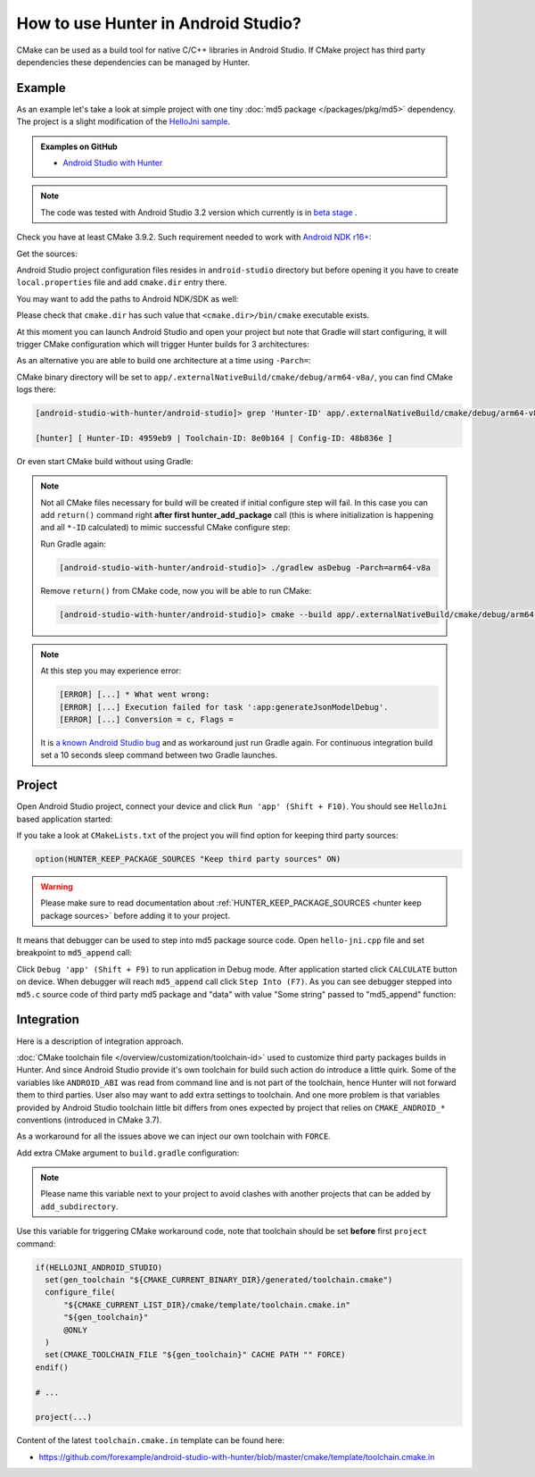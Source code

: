 .. Copyright (c) 2018, Ruslan Baratov
.. All rights reserved.

.. spelling::

  Gradle
  md

How to use Hunter in Android Studio?
------------------------------------

CMake can be used as a build tool for native C/C++ libraries in Android Studio.
If CMake project has third party dependencies these dependencies can be managed
by Hunter.

Example
=======

As an example let's take a look at simple project with one tiny
:doc:`md5 package </packages/pkg/md5>` dependency. The project is a slight
modification of the
`HelloJni sample <https://github.com/googlesamples/android-ndk/tree/master/hello-jni>`__.

.. admonition:: Examples on GitHub

  * `Android Studio with Hunter <https://github.com/forexample/android-studio-with-hunter>`__

.. note::

  The code was tested with Android Studio 3.2 version which currently is
  in `beta stage <https://developer.android.com/studio/preview/>`__ .

Check you have at least CMake 3.9.2. Such requirement needed to work with
`Android NDK r16+ <https://gitlab.kitware.com/cmake/cmake/issues/17253>`__:

.. code-block:: none
  :emphasize-lines: 1, 3

  > cmake --version

  cmake version 3.9.2

  CMake suite maintained and supported by Kitware (kitware.com/cmake).

Get the sources:

.. code-block:: none
  :emphasize-lines: 1

  > git clone https://github.com/forexample/android-studio-with-hunter
  > cd android-studio-with-hunter
  [android-studio-with-hunter]>

Android Studio project configuration files resides in ``android-studio``
directory but before opening it you have to create ``local.properties`` file
and add ``cmake.dir`` entry there.

.. seealso::

  * `Android Studio: Use CMake 3.7 or higher <https://developer.android.com/studio/projects/add-native-code#vanilla_cmake>`__

You may want to add the paths to Android NDK/SDK as well:

.. code-block:: none
  :emphasize-lines: 6

  [android-studio-with-hunter]> cd android-studio
  [android-studio-with-hunter/android-studio]> cat local.properties

  ndk.dir=/home/your/path/to/android-sdk/ndk-bundle
  sdk.dir=/home/your/path/to/android-sdk
  cmake.dir=/home/your/path/to/cmake

Please check that ``cmake.dir`` has such value that ``<cmake.dir>/bin/cmake``
executable exists.

At this moment you can launch Android Studio and open your project but
note that Gradle will start configuring, it will trigger CMake configuration
which will trigger Hunter builds for 3 architectures:

.. code-block:: none
  :emphasize-lines: 11

  [android-studio-with-hunter/android-studio]> cat app/build.gradle

  android {
      ...
      defaultConfig {
          ...
          abi {
              enable true

              reset()
              include 'x86_64', 'armeabi-v7a', 'arm64-v8a'

              universalApk false
          }
      }
      ...
  }

As an alternative you are able to build one architecture at a
time using ``-Parch=``:

.. code-block:: none
  :emphasize-lines: 1

  [android-studio-with-hunter/android-studio]> ./gradlew asDebug -Parch=arm64-v8a

  > Task :app:externalNativeBuildDebug
  Build hello-jni arm64-v8a
  [1/2] Building CXX object CMakeFiles/hello-jni.dir/hello-jni.cpp.o
  [2/2] Linking CXX shared library ../../../../build/intermediates/cmake/debug/obj/arm64-v8a/libhello-jni.so

  BUILD SUCCESSFUL in 4s
  30 actionable tasks: 2 executed, 28 up-to-date

CMake binary directory will be set to
``app/.externalNativeBuild/cmake/debug/arm64-v8a/``, you can find CMake logs
there:

.. code-block:: none

  [android-studio-with-hunter/android-studio]> grep 'Hunter-ID' app/.externalNativeBuild/cmake/debug/arm64-v8a/cmake_build_output.txt 

  [hunter] [ Hunter-ID: 4959eb9 | Toolchain-ID: 8e0b164 | Config-ID: 48b836e ]

Or even start CMake build without using Gradle:

.. code-block:: none
  :emphasize-lines: 2

  [android-studio-with-hunter/android-studio]> touch ../CMakeLists.txt
  [android-studio-with-hunter/android-studio]> cmake --build app/.externalNativeBuild/cmake/debug/arm64-v8a
  [1/1] Re-running CMake...
  -- [hunter *** DEBUG *** 2018-07-25T19:52:14] HUNTER_ROOT set using HOME environment variable
  ...
  -- [hunter] [ Hunter-ID: 4959eb9 | Toolchain-ID: 8e0b164 | Config-ID: 48b836e ]
  ...
  -- Configuring done
  -- Generating done
  -- Build files have been written to: /.../android-studio-with-hunter/android-studio/app/.externalNativeBuild/cmake/debug/arm64-v8a
  [1/1] Linking CXX shared library ../../../../build/intermediates/cmake/debug/obj/arm64-v8a/libhello-jni.so

.. note::

  Not all CMake files necessary for build will be created if initial
  configure step will fail. In this case you can add ``return()`` command
  right **after first hunter_add_package** call (this is where initialization
  is happening and all ``*-ID`` calculated) to mimic successful CMake
  configure step:

  .. code-block:: cmake
    :emphasize-lines: 3

    # ...
    hunter_add_package(md5)
    return() # Early exit

  Run Gradle again:

  .. code-block:: none

    [android-studio-with-hunter/android-studio]> ./gradlew asDebug -Parch=arm64-v8a

  Remove ``return()`` from CMake code, now you will be able to run CMake:

  .. code-block:: none

    [android-studio-with-hunter/android-studio]> cmake --build app/.externalNativeBuild/cmake/debug/arm64-v8a

.. note::

  At this step you may experience error:

  .. code-block:: none

    [ERROR] [...] * What went wrong:
    [ERROR] [...] Execution failed for task ':app:generateJsonModelDebug'.
    [ERROR] [...] Conversion = c, Flags =

  It is
  `a known Android Studio bug <https://issuetracker.google.com/issues/75268076>`__
  and as workaround just run Gradle again. For continuous integration build
  set a 10 seconds sleep command between two Gradle launches.

Project
=======

Open Android Studio project, connect your device and click
``Run 'app' (Shift + F10)``. You should see ``HelloJni`` based application
started:

.. image:: android-studio-hello-jni.png
  :align: center
  :alt: HelloJni screenshot
  :width: 80%

If you take a look at ``CMakeLists.txt`` of the project you will find
option for keeping third party sources:

.. code-block:: cmake

  option(HUNTER_KEEP_PACKAGE_SOURCES "Keep third party sources" ON)

.. warning::

  Please make sure to read documentation about
  :ref:`HUNTER_KEEP_PACKAGE_SOURCES <hunter keep package sources>`
  before adding it to your project.

It means that debugger can be used to step into md5 package source code.
Open ``hello-jni.cpp`` file and set breakpoint to ``md5_append`` call:

.. image:: android-studio-breakpoint.png
  :align: center
  :alt: HelloJni breakpoint

Click ``Debug 'app' (Shift + F9)`` to run application in Debug mode.
After application started click ``CALCULATE`` button on device.
When debugger will reach ``md5_append`` call click ``Step Into (F7)``.
As you can see debugger stepped into ``md5.c`` source code of third party
md5 package and "data" with value "Some string" passed to "md5_append" function:

.. image:: android-studio-debugger.png
  :align: center
  :alt: HelloJni debugger

Integration
===========

Here is a description of integration approach.

:doc:`CMake toolchain file </overview/customization/toolchain-id>` used to
customize third party packages builds in Hunter. And since Android Studio
provide it's own toolchain for build such action do introduce a little quirk.
Some of the variables like ``ANDROID_ABI`` was read from command line and is
not part of the toolchain, hence Hunter will not forward them to third parties.
User also may want to add extra settings to toolchain. And one more problem is
that variables provided by Android Studio toolchain little bit differs from
ones expected by project that relies on ``CMAKE_ANDROID_*`` conventions
(introduced in CMake 3.7).

As a workaround for all the issues above we can inject our own toolchain with
``FORCE``.

Add extra CMake argument to ``build.gradle`` configuration:

.. code-block:: none
  :emphasize-lines: 4-6

  externalNativeBuild {
      cmake {
          arguments '-DANDROID_STL=c++_static',
              // Extra custom variable to
              // trigger workaround code.
              '-DHELLOJNI_ANDROID_STUDIO=1'
      }
  }

.. note::

  Please name this variable next to your project to avoid clashes with
  another projects that can be added by ``add_subdirectory``.

Use this variable for triggering CMake workaround code, note that toolchain
should be set **before** first ``project`` command:

.. code-block:: cmake

  if(HELLOJNI_ANDROID_STUDIO)
    set(gen_toolchain "${CMAKE_CURRENT_BINARY_DIR}/generated/toolchain.cmake")
    configure_file(
        "${CMAKE_CURRENT_LIST_DIR}/cmake/template/toolchain.cmake.in"
        "${gen_toolchain}"
        @ONLY
    )
    set(CMAKE_TOOLCHAIN_FILE "${gen_toolchain}" CACHE PATH "" FORCE)
  endif()

  # ...

  project(...)

Content of the latest ``toolchain.cmake.in`` template can be found here:

* https://github.com/forexample/android-studio-with-hunter/blob/master/cmake/template/toolchain.cmake.in
